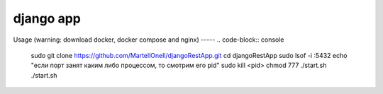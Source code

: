 django app
==========

Usage
(warning: download docker, docker compose and nginx)
-----
.. code-block:: console
   
   sudo git clone https://github.com/MartellOnell/djangoRestApp.git
   cd djangoRestApp
   sudo lsof -i :5432
   echo "если порт занят каким либо процессом, то смотрим его pid"
   sudo kill <pid>
   chmod 777 ./start.sh
   ./start.sh
